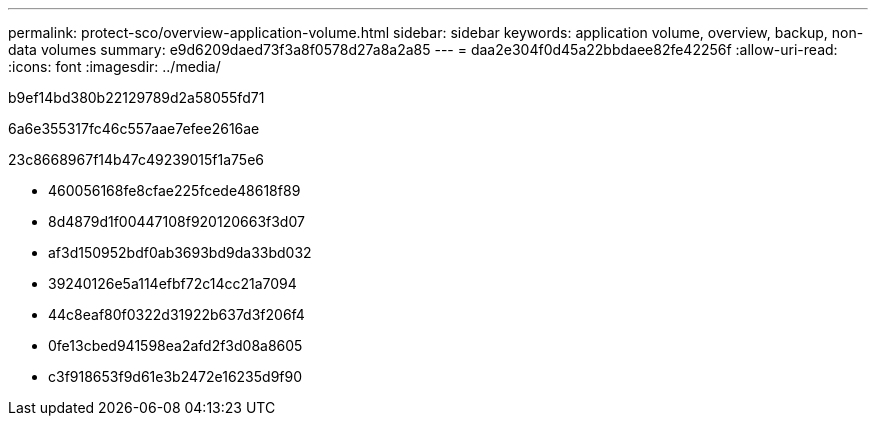 ---
permalink: protect-sco/overview-application-volume.html 
sidebar: sidebar 
keywords: application volume, overview, backup, non-data volumes 
summary: e9d6209daed73f3a8f0578d27a8a2a85 
---
= daa2e304f0d45a22bbdaee82fe42256f
:allow-uri-read: 
:icons: font
:imagesdir: ../media/


[role="lead"]
b9ef14bd380b22129789d2a58055fd71

6a6e355317fc46c557aae7efee2616ae

23c8668967f14b47c49239015f1a75e6

* 460056168fe8cfae225fcede48618f89
* 8d4879d1f00447108f920120663f3d07
* af3d150952bdf0ab3693bd9da33bd032
* 39240126e5a114efbf72c14cc21a7094
* 44c8eaf80f0322d31922b637d3f206f4
* 0fe13cbed941598ea2afd2f3d08a8605
* c3f918653f9d61e3b2472e16235d9f90

